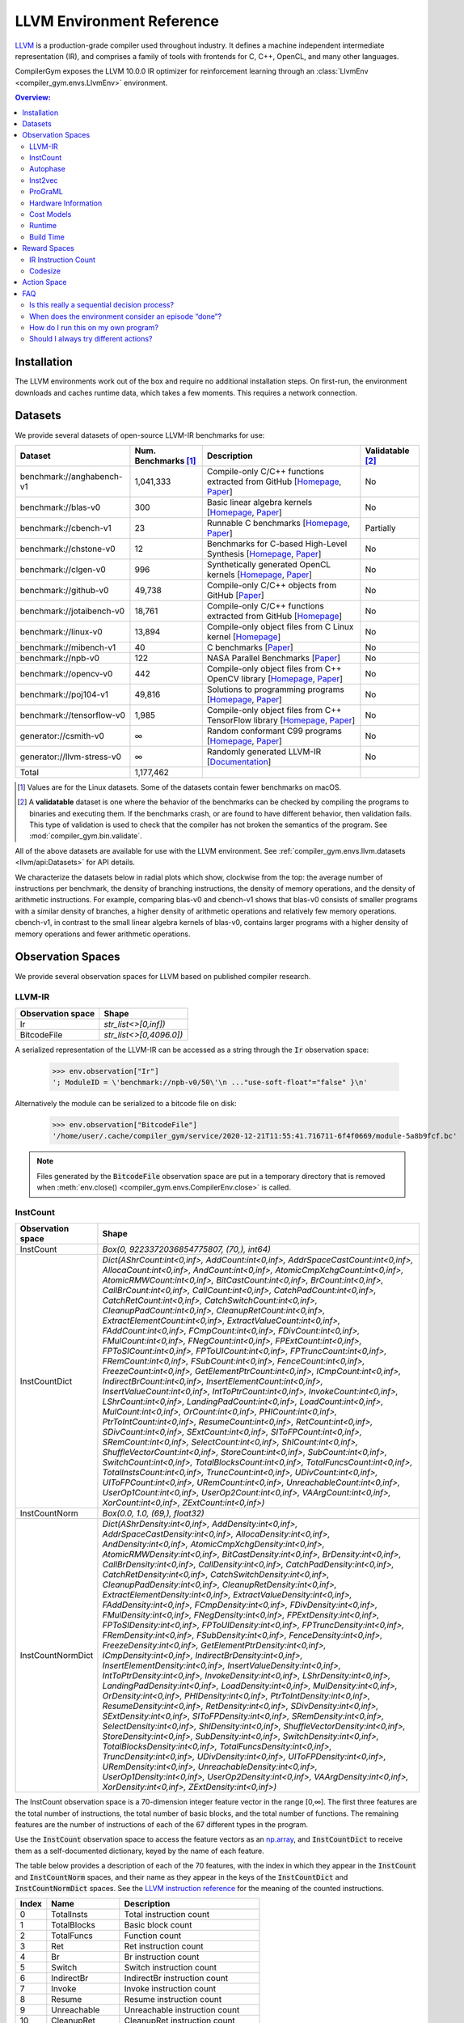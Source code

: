 LLVM Environment Reference
==========================

`LLVM <https://llvm.org/>`_ is a production-grade compiler used throughout
industry. It defines a machine independent intermediate representation (IR), and
comprises a family of tools with frontends for C, C++, OpenCL, and many other
languages.

CompilerGym exposes the LLVM 10.0.0 IR optimizer for reinforcement learning
through an :class:`LlvmEnv <compiler_gym.envs.LlvmEnv>` environment.

.. contents:: Overview:
    :local:


Installation
------------

The LLVM environments work out of the box and require no additional installation
steps. On first-run, the environment downloads and caches runtime data, which
takes a few moments. This requires a network connection.


Datasets
--------

We provide several datasets of open-source LLVM-IR benchmarks for use:

+----------------------------+--------------------------+--------------------------------------------------------------------------------------------------------------------------------------------------------------------------------------------------------------------+----------------------+
| Dataset                    | Num. Benchmarks [#f1]_   | Description                                                                                                                                                                                                        | Validatable [#f2]_   |
+============================+==========================+====================================================================================================================================================================================================================+======================+
| benchmark://anghabench-v1  | 1,041,333                | Compile-only C/C++ functions extracted from GitHub [`Homepage <http://cuda.dcc.ufmg.br/angha/>`__, `Paper <https://homepages.dcc.ufmg.br/~fernando/publications/papers/FaustinoCGO21.pdf>`__]                      | No                   |
+----------------------------+--------------------------+--------------------------------------------------------------------------------------------------------------------------------------------------------------------------------------------------------------------+----------------------+
| benchmark://blas-v0        | 300                      | Basic linear algebra kernels [`Homepage <http://www.netlib.org/blas/>`__, `Paper <https://strum355.netsoc.co/books/PDF/Basic%20Linear%20Algebra%20Subprograms%20for%20Fortran%20Usage%20-%20BLAS%20(1979).pdf>`__] | No                   |
+----------------------------+--------------------------+--------------------------------------------------------------------------------------------------------------------------------------------------------------------------------------------------------------------+----------------------+
| benchmark://cbench-v1      | 23                       | Runnable C benchmarks [`Homepage <https://ctuning.org/wiki/index.php/CTools:CBench>`__, `Paper <https://arxiv.org/pdf/1407.3487.pdf>`__]                                                                           | Partially            |
+----------------------------+--------------------------+--------------------------------------------------------------------------------------------------------------------------------------------------------------------------------------------------------------------+----------------------+
| benchmark://chstone-v0     | 12                       | Benchmarks for C-based High-Level Synthesis [`Homepage <http://www.ertl.jp/chstone/>`__, `Paper <http://www.yxi.com/applications/iscas2008-300_1027.pdf>`__]                                                       | No                   |
+----------------------------+--------------------------+--------------------------------------------------------------------------------------------------------------------------------------------------------------------------------------------------------------------+----------------------+
| benchmark://clgen-v0       | 996                      | Synthetically generated OpenCL kernels [`Homepage <https://github.com/ChrisCummins/clgen>`__, `Paper <https://chriscummins.cc/pub/2017-cgo.pdf>`__]                                                                | No                   |
+----------------------------+--------------------------+--------------------------------------------------------------------------------------------------------------------------------------------------------------------------------------------------------------------+----------------------+
| benchmark://github-v0      | 49,738                   | Compile-only C/C++ objects from GitHub [`Paper <https://arxiv.org/pdf/2012.01470.pdf>`__]                                                                                                                          | No                   |
+----------------------------+--------------------------+--------------------------------------------------------------------------------------------------------------------------------------------------------------------------------------------------------------------+----------------------+
| benchmark://jotaibench-v0  | 18,761                   | Compile-only C/C++ functions extracted from GitHub [`Homepage <https://github.com/lac-dcc/jotai-benchmarks>`__]                                                                                                    | No                   |
+----------------------------+--------------------------+--------------------------------------------------------------------------------------------------------------------------------------------------------------------------------------------------------------------+----------------------+
| benchmark://linux-v0       | 13,894                   | Compile-only object files from C Linux kernel [`Homepage <https://www.linux.org/>`__]                                                                                                                              | No                   |
+----------------------------+--------------------------+--------------------------------------------------------------------------------------------------------------------------------------------------------------------------------------------------------------------+----------------------+
| benchmark://mibench-v1     | 40                       | C benchmarks [`Paper <http://vhosts.eecs.umich.edu/mibench/Publications/MiBench.pdf>`__]                                                                                                                           | No                   |
+----------------------------+--------------------------+--------------------------------------------------------------------------------------------------------------------------------------------------------------------------------------------------------------------+----------------------+
| benchmark://npb-v0         | 122                      | NASA Parallel Benchmarks [`Paper <http://optout.csc.ncsu.edu/~mueller/codeopt/codeopt05/projects/www4.ncsu.edu/~pgauria/csc791a/papers/NAS-95-020.pdf>`__]                                                         | No                   |
+----------------------------+--------------------------+--------------------------------------------------------------------------------------------------------------------------------------------------------------------------------------------------------------------+----------------------+
| benchmark://opencv-v0      | 442                      | Compile-only object files from C++ OpenCV library [`Homepage <https://opencv.org/>`__, `Paper <https://mipro-proceedings.com/sites/mipro-proceedings.com/files/upload/sp/sp_008.pdf>`__]                           | No                   |
+----------------------------+--------------------------+--------------------------------------------------------------------------------------------------------------------------------------------------------------------------------------------------------------------+----------------------+
| benchmark://poj104-v1      | 49,816                   | Solutions to programming programs [`Homepage <https://sites.google.com/site/treebasedcnn/>`__, `Paper <https://ojs.aaai.org/index.php/AAAI/article/download/10139/9998>`__]                                        | No                   |
+----------------------------+--------------------------+--------------------------------------------------------------------------------------------------------------------------------------------------------------------------------------------------------------------+----------------------+
| benchmark://tensorflow-v0  | 1,985                    | Compile-only object files from C++ TensorFlow library [`Homepage <https://www.tensorflow.org/>`__, `Paper <https://www.usenix.org/system/files/conference/osdi16/osdi16-abadi.pdf>`__]                             | No                   |
+----------------------------+--------------------------+--------------------------------------------------------------------------------------------------------------------------------------------------------------------------------------------------------------------+----------------------+
| generator://csmith-v0      | ∞                        | Random conformant C99 programs [`Homepage <https://embed.cs.utah.edu/csmith/>`__, `Paper <http://web.cse.ohio-state.edu/~rountev.1/5343/pdf/pldi11.pdf>`__]                                                        | No                   |
+----------------------------+--------------------------+--------------------------------------------------------------------------------------------------------------------------------------------------------------------------------------------------------------------+----------------------+
| generator://llvm-stress-v0 | ∞                        | Randomly generated LLVM-IR [`Documentation <https://llvm.org/docs/CommandGuide/llvm-stress.html>`__]                                                                                                               | No                   |
+----------------------------+--------------------------+--------------------------------------------------------------------------------------------------------------------------------------------------------------------------------------------------------------------+----------------------+
| Total                      | 1,177,462                |                                                                                                                                                                                                                    |                      |
+----------------------------+--------------------------+--------------------------------------------------------------------------------------------------------------------------------------------------------------------------------------------------------------------+----------------------+

.. [#f1] Values are for the Linux datasets. Some of the datasets contain fewer
         benchmarks on macOS.
.. [#f2] A **validatable** dataset is one where the behavior of the benchmarks
         can be checked by compiling the programs to binaries and executing
         them. If the benchmarks crash, or are found to have different behavior,
         then validation fails. This type of validation is used to check that
         the compiler has not broken the semantics of the program.
         See :mod:`compiler_gym.bin.validate`.

All of the above datasets are available for use with the LLVM environment. See
:ref:`compiler_gym.envs.llvm.datasets <llvm/api:Datasets>` for API details.

We characterize the datasets below in radial plots which show, clockwise from
the top: the average number of instructions per benchmark, the density of
branching instructions, the density of memory operations, and the density of
arithmetic instructions. For example, comparing blas-v0 and cbench-v1 shows that
blas-v0 consists of smaller programs with a similar density of branches, a
higher density of arithmetic operations and relatively few memory operations.
cbench-v1, in contrast to the small linear algebra kernels of blas-v0, contains
larger programs with a higher density of memory operations and fewer arithmetic
operations.

.. image:: /_static/img/datasets.png


Observation Spaces
------------------

We provide several observation spaces for LLVM based on published compiler
research.


LLVM-IR
~~~~~~~

+--------------------------+-------------------------+
| Observation space        | Shape                   |
+==========================+=========================+
| Ir                       | `str_list<>[0,inf])`    |
+--------------------------+-------------------------+
| BitcodeFile              | `str_list<>[0,4096.0])` |
+--------------------------+-------------------------+

A serialized representation of the LLVM-IR can be accessed as a string through
the :code:`Ir` observation space:

    >>> env.observation["Ir"]
    '; ModuleID = \'benchmark://npb-v0/50\'\n ..."use-soft-float"="false" }\n'

Alternatively the module can be serialized to a bitcode file on disk:

    >>> env.observation["BitcodeFile"]
    '/home/user/.cache/compiler_gym/service/2020-12-21T11:55:41.716711-6f4f0669/module-5a8b9fcf.bc'

.. note::
    Files generated by the :code:`BitcodeFile` observation space are put in a
    temporary directory that is removed when :meth:`env.close()
    <compiler_gym.envs.CompilerEnv.close>` is called.


InstCount
~~~~~~~~~

+--------------------------+---------------------------------------------------------------------------------------------------------------------------------------------------------------------------------------------------------------------------------------------------------------------------------------------------------------------------------------------------------------------------------------------------------------------------------------------------------------------------------------------------------------------------------------------------------------------------------------------------------------------------------------------------------------------------------------------------------------------------------------------------------------------------------------------------------------------------------------------------------------------------------------------------------------------------------------------------------------------------------------------------------------------------------------------------------------------------------------------------------------------------------------------------------------------------------------------------------------------------------------------------------------------------------------------------------------------------------------------------------------------------------------------------------------------------------------------------------------------------------------------------------------------------------------------------------------------------------------------------------------------------------------------------------------------------------------------------------------------------------------------------------------------------------------------------------------------------------------------------------------------------------------------------------+
| Observation space        | Shape                                                                                                                                                                                                                                                                                                                                                                                                                                                                                                                                                                                                                                                                                                                                                                                                                                                                                                                                                                                                                                                                                                                                                                                                                                                                                                                                                                                                                                                                                                                                                                                                                                                                                                                                                                                                                                                                                                   |
+==========================+=========================================================================================================================================================================================================================================================================================================================================================================================================================================================================================================================================================================================================================================================================================================================================================================================================================================================================================================================================================================================================================================================================================================================================================================================================================================================================================================================================================================================================================================================================================================================================================================================================================================================================================================================================================================================================================================================================================================+
| InstCount                | `Box(0, 9223372036854775807, (70,), int64)`                                                                                                                                                                                                                                                                                                                                                                                                                                                                                                                                                                                                                                                                                                                                                                                                                                                                                                                                                                                                                                                                                                                                                                                                                                                                                                                                                                                                                                                                                                                                                                                                                                                                                                                                                                                                                                                             |
+--------------------------+---------------------------------------------------------------------------------------------------------------------------------------------------------------------------------------------------------------------------------------------------------------------------------------------------------------------------------------------------------------------------------------------------------------------------------------------------------------------------------------------------------------------------------------------------------------------------------------------------------------------------------------------------------------------------------------------------------------------------------------------------------------------------------------------------------------------------------------------------------------------------------------------------------------------------------------------------------------------------------------------------------------------------------------------------------------------------------------------------------------------------------------------------------------------------------------------------------------------------------------------------------------------------------------------------------------------------------------------------------------------------------------------------------------------------------------------------------------------------------------------------------------------------------------------------------------------------------------------------------------------------------------------------------------------------------------------------------------------------------------------------------------------------------------------------------------------------------------------------------------------------------------------------------+
| InstCountDict            | `Dict(AShrCount:int<0,inf>, AddCount:int<0,inf>, AddrSpaceCastCount:int<0,inf>, AllocaCount:int<0,inf>, AndCount:int<0,inf>, AtomicCmpXchgCount:int<0,inf>, AtomicRMWCount:int<0,inf>, BitCastCount:int<0,inf>, BrCount:int<0,inf>, CallBrCount:int<0,inf>, CallCount:int<0,inf>, CatchPadCount:int<0,inf>, CatchRetCount:int<0,inf>, CatchSwitchCount:int<0,inf>, CleanupPadCount:int<0,inf>, CleanupRetCount:int<0,inf>, ExtractElementCount:int<0,inf>, ExtractValueCount:int<0,inf>, FAddCount:int<0,inf>, FCmpCount:int<0,inf>, FDivCount:int<0,inf>, FMulCount:int<0,inf>, FNegCount:int<0,inf>, FPExtCount:int<0,inf>, FPToSICount:int<0,inf>, FPToUICount:int<0,inf>, FPTruncCount:int<0,inf>, FRemCount:int<0,inf>, FSubCount:int<0,inf>, FenceCount:int<0,inf>, FreezeCount:int<0,inf>, GetElementPtrCount:int<0,inf>, ICmpCount:int<0,inf>, IndirectBrCount:int<0,inf>, InsertElementCount:int<0,inf>, InsertValueCount:int<0,inf>, IntToPtrCount:int<0,inf>, InvokeCount:int<0,inf>, LShrCount:int<0,inf>, LandingPadCount:int<0,inf>, LoadCount:int<0,inf>, MulCount:int<0,inf>, OrCount:int<0,inf>, PHICount:int<0,inf>, PtrToIntCount:int<0,inf>, ResumeCount:int<0,inf>, RetCount:int<0,inf>, SDivCount:int<0,inf>, SExtCount:int<0,inf>, SIToFPCount:int<0,inf>, SRemCount:int<0,inf>, SelectCount:int<0,inf>, ShlCount:int<0,inf>, ShuffleVectorCount:int<0,inf>, StoreCount:int<0,inf>, SubCount:int<0,inf>, SwitchCount:int<0,inf>, TotalBlocksCount:int<0,inf>, TotalFuncsCount:int<0,inf>, TotalInstsCount:int<0,inf>, TruncCount:int<0,inf>, UDivCount:int<0,inf>, UIToFPCount:int<0,inf>, URemCount:int<0,inf>, UnreachableCount:int<0,inf>, UserOp1Count:int<0,inf>, UserOp2Count:int<0,inf>, VAArgCount:int<0,inf>, XorCount:int<0,inf>, ZExtCount:int<0,inf>)`                                                                                                               |
+--------------------------+---------------------------------------------------------------------------------------------------------------------------------------------------------------------------------------------------------------------------------------------------------------------------------------------------------------------------------------------------------------------------------------------------------------------------------------------------------------------------------------------------------------------------------------------------------------------------------------------------------------------------------------------------------------------------------------------------------------------------------------------------------------------------------------------------------------------------------------------------------------------------------------------------------------------------------------------------------------------------------------------------------------------------------------------------------------------------------------------------------------------------------------------------------------------------------------------------------------------------------------------------------------------------------------------------------------------------------------------------------------------------------------------------------------------------------------------------------------------------------------------------------------------------------------------------------------------------------------------------------------------------------------------------------------------------------------------------------------------------------------------------------------------------------------------------------------------------------------------------------------------------------------------------------+
| InstCountNorm            | `Box(0.0, 1.0, (69,), float32)`                                                                                                                                                                                                                                                                                                                                                                                                                                                                                                                                                                                                                                                                                                                                                                                                                                                                                                                                                                                                                                                                                                                                                                                                                                                                                                                                                                                                                                                                                                                                                                                                                                                                                                                                                                                                                                                                         |
+--------------------------+---------------------------------------------------------------------------------------------------------------------------------------------------------------------------------------------------------------------------------------------------------------------------------------------------------------------------------------------------------------------------------------------------------------------------------------------------------------------------------------------------------------------------------------------------------------------------------------------------------------------------------------------------------------------------------------------------------------------------------------------------------------------------------------------------------------------------------------------------------------------------------------------------------------------------------------------------------------------------------------------------------------------------------------------------------------------------------------------------------------------------------------------------------------------------------------------------------------------------------------------------------------------------------------------------------------------------------------------------------------------------------------------------------------------------------------------------------------------------------------------------------------------------------------------------------------------------------------------------------------------------------------------------------------------------------------------------------------------------------------------------------------------------------------------------------------------------------------------------------------------------------------------------------+
| InstCountNormDict        | `Dict(AShrDensity:int<0,inf>, AddDensity:int<0,inf>, AddrSpaceCastDensity:int<0,inf>, AllocaDensity:int<0,inf>, AndDensity:int<0,inf>, AtomicCmpXchgDensity:int<0,inf>, AtomicRMWDensity:int<0,inf>, BitCastDensity:int<0,inf>, BrDensity:int<0,inf>, CallBrDensity:int<0,inf>, CallDensity:int<0,inf>, CatchPadDensity:int<0,inf>, CatchRetDensity:int<0,inf>, CatchSwitchDensity:int<0,inf>, CleanupPadDensity:int<0,inf>, CleanupRetDensity:int<0,inf>, ExtractElementDensity:int<0,inf>, ExtractValueDensity:int<0,inf>, FAddDensity:int<0,inf>, FCmpDensity:int<0,inf>, FDivDensity:int<0,inf>, FMulDensity:int<0,inf>, FNegDensity:int<0,inf>, FPExtDensity:int<0,inf>, FPToSIDensity:int<0,inf>, FPToUIDensity:int<0,inf>, FPTruncDensity:int<0,inf>, FRemDensity:int<0,inf>, FSubDensity:int<0,inf>, FenceDensity:int<0,inf>, FreezeDensity:int<0,inf>, GetElementPtrDensity:int<0,inf>, ICmpDensity:int<0,inf>, IndirectBrDensity:int<0,inf>, InsertElementDensity:int<0,inf>, InsertValueDensity:int<0,inf>, IntToPtrDensity:int<0,inf>, InvokeDensity:int<0,inf>, LShrDensity:int<0,inf>, LandingPadDensity:int<0,inf>, LoadDensity:int<0,inf>, MulDensity:int<0,inf>, OrDensity:int<0,inf>, PHIDensity:int<0,inf>, PtrToIntDensity:int<0,inf>, ResumeDensity:int<0,inf>, RetDensity:int<0,inf>, SDivDensity:int<0,inf>, SExtDensity:int<0,inf>, SIToFPDensity:int<0,inf>, SRemDensity:int<0,inf>, SelectDensity:int<0,inf>, ShlDensity:int<0,inf>, ShuffleVectorDensity:int<0,inf>, StoreDensity:int<0,inf>, SubDensity:int<0,inf>, SwitchDensity:int<0,inf>, TotalBlocksDensity:int<0,inf>, TotalFuncsDensity:int<0,inf>, TruncDensity:int<0,inf>, UDivDensity:int<0,inf>, UIToFPDensity:int<0,inf>, URemDensity:int<0,inf>, UnreachableDensity:int<0,inf>, UserOp1Density:int<0,inf>, UserOp2Density:int<0,inf>, VAArgDensity:int<0,inf>, XorDensity:int<0,inf>, ZExtDensity:int<0,inf>)` |
+--------------------------+---------------------------------------------------------------------------------------------------------------------------------------------------------------------------------------------------------------------------------------------------------------------------------------------------------------------------------------------------------------------------------------------------------------------------------------------------------------------------------------------------------------------------------------------------------------------------------------------------------------------------------------------------------------------------------------------------------------------------------------------------------------------------------------------------------------------------------------------------------------------------------------------------------------------------------------------------------------------------------------------------------------------------------------------------------------------------------------------------------------------------------------------------------------------------------------------------------------------------------------------------------------------------------------------------------------------------------------------------------------------------------------------------------------------------------------------------------------------------------------------------------------------------------------------------------------------------------------------------------------------------------------------------------------------------------------------------------------------------------------------------------------------------------------------------------------------------------------------------------------------------------------------------------+

The InstCount observation space is a 70-dimension integer feature vector in the
range [0,∞]. The first three features are the total number of instructions, the
total number of basic blocks, and the total number of functions. The remaining
features are the number of instructions of each of the 67 different types in the
program.

Use the :code:`InstCount` observation space to access the feature vectors as an
`np.array <https://numpy.org/doc/stable/reference/generated/numpy.array.html>`_,
and :code:`InstCountDict` to receive them as a self-documented dictionary, keyed
by the name of each feature.

The table below provides a description of each of the 70 features, with the
index in which they appear in the :code:`InstCount` and :code:`InstCountNorm`
spaces, and their name as they appear in the keys of the :code:`InstCountDict`
and :code:`InstCountNormDict` spaces. See the `LLVM instruction reference
<https://llvm.org/docs/LangRef.html#instruction-reference>`_ for the meaning of
the counted instructions.

+-------+---------------------+---------------------------------+
| Index | Name                | Description                     |
+=======+=====================+=================================+
| 0     | TotalInsts          | Total instruction count         |
+-------+---------------------+---------------------------------+
| 1     | TotalBlocks         | Basic block count               |
+-------+---------------------+---------------------------------+
| 2     | TotalFuncs          | Function count                  |
+-------+---------------------+---------------------------------+
| 3     | Ret                 | Ret instruction count           |
+-------+---------------------+---------------------------------+
| 4     | Br                  | Br instruction count            |
+-------+---------------------+---------------------------------+
| 5     | Switch              | Switch instruction count        |
+-------+---------------------+---------------------------------+
| 6     | IndirectBr          | IndirectBr instruction count    |
+-------+---------------------+---------------------------------+
| 7     | Invoke              | Invoke instruction count        |
+-------+---------------------+---------------------------------+
| 8     | Resume              | Resume instruction count        |
+-------+---------------------+---------------------------------+
| 9     | Unreachable         | Unreachable instruction count   |
+-------+---------------------+---------------------------------+
| 10    | CleanupRet          | CleanupRet instruction count    |
+-------+---------------------+---------------------------------+
| 11    | CatchRet            | CatchRet instruction count      |
+-------+---------------------+---------------------------------+
| 12    | CatchSwitch         | CatchSwitch instruction count   |
+-------+---------------------+---------------------------------+
| 13    | CallBr              | CallBr instruction count        |
+-------+---------------------+---------------------------------+
| 14    | FNeg                | FNeg instruction count          |
+-------+---------------------+---------------------------------+
| 15    | Add                 | Add instruction count           |
+-------+---------------------+---------------------------------+
| 16    | FAdd                | FAdd instruction count          |
+-------+---------------------+---------------------------------+
| 17    | Sub                 | Sub instruction count           |
+-------+---------------------+---------------------------------+
| 18    | FSub                | FSub instruction count          |
+-------+---------------------+---------------------------------+
| 19    | Mul                 | Mul instruction count           |
+-------+---------------------+---------------------------------+
| 20    | FMul                | FMul instruction count          |
+-------+---------------------+---------------------------------+
| 21    | UDiv                | UDiv instruction count          |
+-------+---------------------+---------------------------------+
| 22    | SDiv                | SDiv instruction count          |
+-------+---------------------+---------------------------------+
| 23    | FDiv                | FDiv instruction count          |
+-------+---------------------+---------------------------------+
| 24    | URem                | URem instruction count          |
+-------+---------------------+---------------------------------+
| 25    | SRem                | SRem instruction count          |
+-------+---------------------+---------------------------------+
| 26    | FRem                | FRem instruction count          |
+-------+---------------------+---------------------------------+
| 27    | Shl                 | Shl instruction count           |
+-------+---------------------+---------------------------------+
| 28    | LShr                | LShr instruction count          |
+-------+---------------------+---------------------------------+
| 29    | AShr                | AShr instruction count          |
+-------+---------------------+---------------------------------+
| 30    | And                 | And instruction count           |
+-------+---------------------+---------------------------------+
| 31    | Or                  | Or instruction count            |
+-------+---------------------+---------------------------------+
| 32    | Xor                 | Xor instruction count           |
+-------+---------------------+---------------------------------+
| 33    | Alloca              | Alloca instruction count        |
+-------+---------------------+---------------------------------+
| 34    | Load                | Load instruction count          |
+-------+---------------------+---------------------------------+
| 35    | Store               | Store instruction count         |
+-------+---------------------+---------------------------------+
| 36    | GetElementPtr       | GetElementPtr instruction count |
+-------+---------------------+---------------------------------+
| 37    | Fence               | Fence instruction count         |
+-------+---------------------+---------------------------------+
| 38    | AtomicCmpXchg       | AtomicCmpXchg instruction count |
+-------+---------------------+---------------------------------+
| 39    | AtomicRMW           | AtomicRMW instruction count     |
+-------+---------------------+---------------------------------+
| 40    | Trunc               | Trunc instruction count         |
+-------+---------------------+---------------------------------+
| 41    | ZExt                | ZExt instruction count          |
+-------+---------------------+---------------------------------+
| 42    | SExt                | SExt instruction count          |
+-------+---------------------+---------------------------------+
| 43    | FPToUI              | FPToUI instruction count        |
+-------+---------------------+---------------------------------+
| 44    | FPToSI              | FPToSI instruction count        |
+-------+---------------------+---------------------------------+
| 45    | UIToFP              | UIToFP instruction count        |
+-------+---------------------+---------------------------------+
| 46    | SIToFP              | SIToFP instruction count        |
+-------+---------------------+---------------------------------+
| 47    | FPTrunc             | FPTrunc instruction count       |
+-------+---------------------+---------------------------------+
| 48    | FPExt               | FPExt instruction count         |
+-------+---------------------+---------------------------------+
| 49    | PtrToInt            | PtrToInt instruction count      |
+-------+---------------------+---------------------------------+
| 50    | IntToPtr            | IntToPtr instruction count      |
+-------+---------------------+---------------------------------+
| 51    | BitCast             | BitCast instruction count       |
+-------+---------------------+---------------------------------+
| 52    | AddrSpaceCast       | AddrSpaceCast instruction count |
+-------+---------------------+---------------------------------+
| 53    | CleanupPad          | CleanupPad instruction count    |
+-------+---------------------+---------------------------------+
| 54    | CatchPad            | CatchPad instruction count      |
+-------+---------------------+---------------------------------+
| 55    | ICmp                | ICmp instruction count          |
+-------+---------------------+---------------------------------+
| 56    | FCmp                | FCmp instruction count          |
+-------+---------------------+---------------------------------+
| 57    | PHI                 | PHI instruction count           |
+-------+---------------------+---------------------------------+
| 58    | Call                | Call instruction count          |
+-------+---------------------+---------------------------------+
| 59    | Select              | Select instruction count        |
+-------+---------------------+---------------------------------+
| 60    | UserOp1             | UserOp1 instruction count       |
+-------+---------------------+---------------------------------+
| 61    | UserOp2             | UserOp2 instruction count       |
+-------+---------------------+---------------------------------+
| 62    | VAArg               | VAArg instruction count         |
+-------+---------------------+---------------------------------+
| 63    | ExtractElement      | ExtractElement instruction count|
+-------+---------------------+---------------------------------+
| 64    | InsertElement       | InsertElement instruction count |
+-------+---------------------+---------------------------------+
| 65    | ShuffleVector       | ShuffleVector instruction count |
+-------+---------------------+---------------------------------+
| 66    | ExtractValue        | ExtractValue instruction count  |
+-------+---------------------+---------------------------------+
| 67    | InsertValue         | InsertValue instruction count   |
+-------+---------------------+---------------------------------+
| 68    | LandingPad          | LandingPad instruction count    |
+-------+---------------------+---------------------------------+
| 69    | Freeze              | Freeze instruction count        |
+-------+---------------------+---------------------------------+

Example values:

    >>> env.observation["InstCount"]
    array([406198,  46981,   3795,   3712,  41629,   1489,      0,      0,
                0,    151,      0,      0,      0,      0,     49,   5393,
              301,   3548,    157,   1132,    748,    152,    296,    270,
               42,     72,      0,   1228,    408,   1251,   2433,    878,
             1022,  22963, 107948,  53284,  59136,      0,      0,      0,
             2815,   7711,   3082,     14,    327,     16,    566,    328,
              888,    844,      0,  32345,      0,      0,      0,  14341,
              682,   1622,  30668,    257,      0,      0,      0,      0,
                0,      0,      0,      0,      0,      0])
    >>> env.observation["InstCountDict"]
    {'TotalInstsCount': 406198, 'TotalBlocksCount': 46981, 'TotalFuncsCount':
    3795, 'RetCount': 3712, 'BrCount': 41629, 'SwitchCount': 1489,
    'IndirectBrCount': 0, 'InvokeCount': 0, 'ResumeCount': 0,
    'UnreachableCount': 151, 'CleanupRetCount': 0, 'CatchRetCount': 0,
    'CatchSwitchCount': 0, 'CallBrCount': 0, 'FNegCount': 49, 'AddCount': 5393,
    'FAddCount': 301, 'SubCount': 3548, 'FSubCount': 157, 'MulCount': 1132,
    'FMulCount': 748, 'UDivCount': 152, 'SDivCount': 296, 'FDivCount': 270,
    'URemCount': 42, 'SRemCount': 72, 'FRemCount': 0, 'ShlCount': 1228,
    'LShrCount': 408, 'AShrCount': 1251, 'AndCount': 2433, 'OrCount': 878,
    'XorCount': 1022, 'AllocaCount': 22963, 'LoadCount': 107948, 'StoreCount':
    53284, 'GetElementPtrCount': 59136, 'FenceCount': 0, 'AtomicCmpXchgCount':
    0, 'AtomicRMWCount': 0, 'TruncCount': 2815, 'ZExtCount': 7711, 'SExtCount':
    3082, 'FPToUICount': 14, 'FPToSICount': 327, 'UIToFPCount': 16,
    'SIToFPCount': 566, 'FPTruncCount': 328, 'FPExtCount': 888, 'PtrToIntCount':
    844, 'IntToPtrCount': 0, 'BitCastCount': 32345, 'AddrSpaceCastCount': 0,
    'CleanupPadCount': 0, 'CatchPadCount': 0, 'ICmpCount': 14341, 'FCmpCount':
    682, 'PHICount': 1622, 'CallCount': 30668, 'SelectCount': 257,
    'UserOp1Count': 0, 'UserOp2Count': 0, 'VAArgCount': 0,
    'ExtractElementCount': 0, 'InsertElementCount': 0, 'ShuffleVectorCount': 0,
    'ExtractValueCount': 0, 'InsertValueCount': 0, 'LandingPadCount': 0,
    'FreezeCount': 0}

The derived spaces :code:`InstCountNorm` and :code:`InstCountNormDict` return
the instruction counts normalized to the total number of instructions (index 0
in the table above). The first feature is omitted, yield a 69-dimensionality
feature vector:

    >>> env.observation["InstCountNorm"]
    array([1.1566034e-01, 9.3427347e-03, 9.1384007e-03, 1.0248450e-01,
        3.6657001e-03, 0.0000000e+00, 0.0000000e+00, 0.0000000e+00,
        3.7173988e-04, 0.0000000e+00, 0.0000000e+00, 0.0000000e+00,
        0.0000000e+00, 1.2063082e-04, 1.3276776e-02, 7.4101792e-04,
        8.7346565e-03, 3.8651100e-04, 2.7868182e-03, 1.8414665e-03,
        3.7420174e-04, 7.2870863e-04, 6.6470046e-04, 1.0339785e-04,
        1.7725346e-04, 0.0000000e+00, 3.0231562e-03, 1.0044363e-03,
        3.0797787e-03, 5.9896898e-03, 2.1615075e-03, 2.5160143e-03,
        5.6531545e-02, 2.6575217e-01, 1.3117741e-01, 1.4558417e-01,
        0.0000000e+00, 0.0000000e+00, 0.0000000e+00, 6.9301180e-03,
        1.8983353e-02, 7.5874329e-03, 3.4465949e-05, 8.0502609e-04,
        3.9389659e-05, 1.3934091e-03, 8.0748799e-04, 2.1861261e-03,
        2.0778044e-03, 0.0000000e+00, 7.9628654e-02, 0.0000000e+00,
        0.0000000e+00, 0.0000000e+00, 3.5305440e-02, 1.6789841e-03,
        3.9931266e-03, 7.5500123e-02, 6.3269638e-04, 0.0000000e+00,
        0.0000000e+00, 0.0000000e+00, 0.0000000e+00, 0.0000000e+00,
        0.0000000e+00, 0.0000000e+00, 0.0000000e+00, 0.0000000e+00,
        0.0000000e+00], dtype=float32)
    >>> math.isclose(env.observation["InstCountNorm"][2:].sum(), 1)
    True

The InstCount observation space and its derivatives are cheap to compute,
deterministic, and platform independent.


Autophase
~~~~~~~~~

+--------------------------+---------------------------------------------------------------------------------------------------------------------------------------------------------------------------------------------------------------------------------------------------------------------------------------------------------------------------------------------------------------------------------------------------------------------------------------------------------------------------------------------------------------------------------------------------------------------------------------------------------------------------------------------------------------------------------------------------------------------------------------------------------------------------------------------------------------------------------------------------------------------------------------------------------------------------------------------------------------------------------------------------------------------------------------------------------------------------------------------------------------------------------------------------------------------------------------------------------------------------------------------------------------------------------------------------------------------------------------------------------------------------------+
| Observation space        | Shape                                                                                                                                                                                                                                                                                                                                                                                                                                                                                                                                                                                                                                                                                                                                                                                                                                                                                                                                                                                                                                                                                                                                                                                                                                                                                                                                                                           |
+==========================+=================================================================================================================================================================================================================================================================================================================================================================================================================================================================================================================================================================================================================================================================================================================================================================================================================================================================================================================================================================================================================================================================================================================================================================================================================================================================================================================================================================================+
| Autophase                | `Box(0, 9223372036854775807, (56,), int64)`                                                                                                                                                                                                                                                                                                                                                                                                                                                                                                                                                                                                                                                                                                                                                                                                                                                                                                                                                                                                                                                                                                                                                                                                                                                                                                                                     |
+--------------------------+---------------------------------------------------------------------------------------------------------------------------------------------------------------------------------------------------------------------------------------------------------------------------------------------------------------------------------------------------------------------------------------------------------------------------------------------------------------------------------------------------------------------------------------------------------------------------------------------------------------------------------------------------------------------------------------------------------------------------------------------------------------------------------------------------------------------------------------------------------------------------------------------------------------------------------------------------------------------------------------------------------------------------------------------------------------------------------------------------------------------------------------------------------------------------------------------------------------------------------------------------------------------------------------------------------------------------------------------------------------------------------+
| AutophaseDict            | `Dict(ArgsPhi:int<0,inf>, BB03Phi:int<0,inf>, BBHiPhi:int<0,inf>, BBNoPhi:int<0,inf>, BBNumArgsHi:int<0,inf>, BBNumArgsLo:int<0,inf>, BeginPhi:int<0,inf>, BlockLow:int<0,inf>, BlockMid:int<0,inf>, BranchCount:int<0,inf>, CriticalCount:int<0,inf>, NumAShrInst:int<0,inf>, NumAddInst:int<0,inf>, NumAllocaInst:int<0,inf>, NumAndInst:int<0,inf>, NumBitCastInst:int<0,inf>, NumBrInst:int<0,inf>, NumCallInst:int<0,inf>, NumEdges:int<0,inf>, NumGetElementPtrInst:int<0,inf>, NumICmpInst:int<0,inf>, NumLShrInst:int<0,inf>, NumLoadInst:int<0,inf>, NumMulInst:int<0,inf>, NumOrInst:int<0,inf>, NumPHIInst:int<0,inf>, NumRetInst:int<0,inf>, NumSExtInst:int<0,inf>, NumSelectInst:int<0,inf>, NumShlInst:int<0,inf>, NumStoreInst:int<0,inf>, NumSubInst:int<0,inf>, NumTruncInst:int<0,inf>, NumXorInst:int<0,inf>, NumZExtInst:int<0,inf>, TotalBlocks:int<0,inf>, TotalFuncs:int<0,inf>, TotalInsts:int<0,inf>, TotalMemInst:int<0,inf>, UncondBranches:int<0,inf>, binaryConstArg:int<0,inf>, const32Bit:int<0,inf>, const64Bit:int<0,inf>, morePreds:int<0,inf>, numConstOnes:int<0,inf>, numConstZeroes:int<0,inf>, onePred:int<0,inf>, onePredOneSuc:int<0,inf>, onePredTwoSuc:int<0,inf>, oneSuccessor:int<0,inf>, returnInt:int<0,inf>, testUnary:int<0,inf>, twoEach:int<0,inf>, twoPred:int<0,inf>, twoPredOneSuc:int<0,inf>, twoSuccessor:int<0,inf>)` |
+--------------------------+---------------------------------------------------------------------------------------------------------------------------------------------------------------------------------------------------------------------------------------------------------------------------------------------------------------------------------------------------------------------------------------------------------------------------------------------------------------------------------------------------------------------------------------------------------------------------------------------------------------------------------------------------------------------------------------------------------------------------------------------------------------------------------------------------------------------------------------------------------------------------------------------------------------------------------------------------------------------------------------------------------------------------------------------------------------------------------------------------------------------------------------------------------------------------------------------------------------------------------------------------------------------------------------------------------------------------------------------------------------------------------+

The Autophase observation space is a 56-dimension integer feature vector
summarizing the static LLVM-IR representation. It is described in:

    Haj-Ali, A., Huang, Q. J., Xiang, J., Moses, W., Asanovic, K., Wawrzynek,
    J., & Stoica, I. (2020).
    `AutoPhase: Juggling HLS phase orderings in random forests with deep reinforcement learning <https://proceedings.mlsys.org/paper/2020/file/4e732ced3463d06de0ca9a15b6153677-Paper.pdf>`_.
    Proceedings of Machine Learning and Systems, 2, 70-81.

Use the :code:`Autophase` observation space to access the feature vectors as an
`np.array <https://numpy.org/doc/stable/reference/generated/numpy.array.html>`_,
and :code:`AutophaseDict` to receive them as a self-documented dictionary, keyed
by the name of each feature.

The table below provides a description of each of the 56 features, with the
index in which they appear in the :code:`Autophase` vector, and their name as
they appear in the keys of the :code:`AutophaseDict` dictionary.

+-------+----------------------+------------------------------------------------------------+
| Index | Name                 | Description                                                |
+=======+======================+============================================================+
|     0 | BBNumArgsHi          | Number of BB where total args for phi nodes is gt 5        |
+-------+----------------------+------------------------------------------------------------+
|     1 | BBNumArgsLo          | Number of BB where total args for phi nodes is [1, 5]      |
+-------+----------------------+------------------------------------------------------------+
|     2 | onePred              | Number of basic blocks with 1 predecessor                  |
+-------+----------------------+------------------------------------------------------------+
|     3 | onePredOneSuc        | Number of basic blocks with 1 predecessor and 1 successor  |
+-------+----------------------+------------------------------------------------------------+
|     4 | onePredTwoSuc        | Number of basic blocks with 1 predecessor and 2 successors |
+-------+----------------------+------------------------------------------------------------+
|     5 | oneSuccessor         | Number of basic blocks with 1 successor                    |
+-------+----------------------+------------------------------------------------------------+
|     6 | twoPred              | Number of basic blocks with 2 predecessors                 |
+-------+----------------------+------------------------------------------------------------+
|     7 | twoPredOneSuc        | Number of basic blocks with 2 predecessors and 1 successor |
+-------+----------------------+------------------------------------------------------------+
|     8 | twoEach              | Number of basic blocks with 2 predecessors and successors  |
+-------+----------------------+------------------------------------------------------------+
|     9 | twoSuccessor         | Number of basic blocks with 2 successors                   |
+-------+----------------------+------------------------------------------------------------+
|    10 | morePreds            | Number of basic blocks with gt. 2 predecessors             |
+-------+----------------------+------------------------------------------------------------+
|    11 | BB03Phi              | Number of basic blocks with Phi node count in range (0, 3] |
+-------+----------------------+------------------------------------------------------------+
|    12 | BBHiPhi              | Number of basic blocks with more than 3 Phi nodes          |
+-------+----------------------+------------------------------------------------------------+
|    13 | BBNoPhi              | Number of basic blocks with no Phi nodes                   |
+-------+----------------------+------------------------------------------------------------+
|    14 | BeginPhi             | Number of Phi-nodes at beginning of BB                     |
+-------+----------------------+------------------------------------------------------------+
|    15 | BranchCount          | Number of branches                                         |
+-------+----------------------+------------------------------------------------------------+
|    16 | returnInt            | Number of calls that return an int                         |
+-------+----------------------+------------------------------------------------------------+
|    17 | CriticalCount        | Number of critical edges                                   |
+-------+----------------------+------------------------------------------------------------+
|    18 | NumEdges             | Number of edges                                            |
+-------+----------------------+------------------------------------------------------------+
|    19 | const32Bit           | Number of occurrences of 32-bit integer constants          |
+-------+----------------------+------------------------------------------------------------+
|    20 | const64Bit           | Number of occurrences of 64-bit integer constants          |
+-------+----------------------+------------------------------------------------------------+
|    21 | numConstZeroes       | Number of occurrences of constant 0                        |
+-------+----------------------+------------------------------------------------------------+
|    22 | numConstOnes         | Number of occurrences of constant 1                        |
+-------+----------------------+------------------------------------------------------------+
|    23 | UncondBranches       | Number of unconditional branches                           |
+-------+----------------------+------------------------------------------------------------+
|    24 | binaryConstArg       | Binary operations with a constant operand                  |
+-------+----------------------+------------------------------------------------------------+
|    25 | NumAShrInst          | Number of AShr instructions                                |
+-------+----------------------+------------------------------------------------------------+
|    26 | NumAddInst           | Number of Add instructions                                 |
+-------+----------------------+------------------------------------------------------------+
|    27 | NumAllocaInst        | Number of Alloca instructions                              |
+-------+----------------------+------------------------------------------------------------+
|    28 | NumAndInst           | Number of And instructions                                 |
+-------+----------------------+------------------------------------------------------------+
|    29 | BlockMid             | Number of basic blocks with instructions between [15, 500] |
+-------+----------------------+------------------------------------------------------------+
|    30 | BlockLow             | Number of basic blocks with less than 15 instructions      |
+-------+----------------------+------------------------------------------------------------+
|    31 | NumBitCastInst       | Number of BitCast instructions                             |
+-------+----------------------+------------------------------------------------------------+
|    32 | NumBrInst            | Number of Br instructions                                  |
+-------+----------------------+------------------------------------------------------------+
|    33 | NumCallInst          | Number of Call instructions                                |
+-------+----------------------+------------------------------------------------------------+
|    34 | NumGetElementPtrInst | Number of GetElementPtr instructions                       |
+-------+----------------------+------------------------------------------------------------+
|    35 | NumICmpInst          | Number of ICmp instructions                                |
+-------+----------------------+------------------------------------------------------------+
|    36 | NumLShrInst          | Number of LShr instructions                                |
+-------+----------------------+------------------------------------------------------------+
|    37 | NumLoadInst          | Number of Load instructions                                |
+-------+----------------------+------------------------------------------------------------+
|    38 | NumMulInst           | Number of Mul instructions                                 |
+-------+----------------------+------------------------------------------------------------+
|    39 | NumOrInst            | Number of Or instructions                                  |
+-------+----------------------+------------------------------------------------------------+
|    40 | NumPHIInst           | Number of PHI instructions                                 |
+-------+----------------------+------------------------------------------------------------+
|    41 | NumRetInst           | Number of Ret instructions                                 |
+-------+----------------------+------------------------------------------------------------+
|    42 | NumSExtInst          | Number of SExt instructions                                |
+-------+----------------------+------------------------------------------------------------+
|    43 | NumSelectInst        | Number of Select instructions                              |
+-------+----------------------+------------------------------------------------------------+
|    44 | NumShlInst           | Number of Shl instructions                                 |
+-------+----------------------+------------------------------------------------------------+
|    45 | NumStoreInst         | Number of Store instructions                               |
+-------+----------------------+------------------------------------------------------------+
|    46 | NumSubInst           | Number of Sub instructions                                 |
+-------+----------------------+------------------------------------------------------------+
|    47 | NumTruncInst         | Number of Trunc instructions                               |
+-------+----------------------+------------------------------------------------------------+
|    48 | NumXorInst           | Number of Xor instructions                                 |
+-------+----------------------+------------------------------------------------------------+
|    49 | NumZExtInst          | Number of ZExt instructions                                |
+-------+----------------------+------------------------------------------------------------+
|    50 | TotalBlocks          | Number of basic blocks                                     |
+-------+----------------------+------------------------------------------------------------+
|    51 | TotalInsts           | Number of instructions (of all types)                      |
+-------+----------------------+------------------------------------------------------------+
|    52 | TotalMemInst         | Number of memory instructions                              |
+-------+----------------------+------------------------------------------------------------+
|    53 | TotalFuncs           | Number of non-external functions                           |
+-------+----------------------+------------------------------------------------------------+
|    54 | ArgsPhi              | Total arguments to Phi nodes                               |
+-------+----------------------+------------------------------------------------------------+
|    55 | testUnary            | Number of Unary operations                                 |
+-------+----------------------+------------------------------------------------------------+

Example values:


    >>> env.observation["Autophase"]
    array([   0,    0,   26,   25,    1,   26,   10,    1,    8,   10,    0,
              0,    0,   37,    0,   36,    0,    2,   46,  175, 1664, 1212,
            263,   26,  193,    0,   59,    6,    0,    3,   32,    0,   36,
             10, 1058,   10,    0,  840,    0,    0,    0,    1,  416,    0,
              0,  148,   60,    0,    0,    0,   37, 3008, 2062,    9,    0,
           1262])
    >>> env.observation["AutophaseDict"]
    {'BBNumArgsHi': 0, 'BBNumArgsLo': 0, 'onePred': 26, 'onePredOneSuc': 25,
     'onePredTwoSuc': 1, 'oneSuccessor': 26, 'twoPred': 10, 'twoPredOneSuc': 1,
     'twoEach': 8, 'twoSuccessor': 10, 'morePreds': 0, 'BB03Phi': 0,
     'BBHiPhi': 0, 'BBNoPhi': 37, 'BeginPhi': 0, 'BranchCount': 36,
     'returnInt': 0, 'CriticalCount': 2, 'NumEdges': 46, 'const32Bit': 175,
     'const64Bit': 1664, 'numConstZeroes': 1212, 'numConstOnes': 263,
     'UncondBranches': 26, 'binaryConstArg': 193, 'NumAShrInst': 0,
     'NumAddInst': 59, 'NumAllocaInst': 6, 'NumAndInst': 0, 'BlockMid': 3,
     'BlockLow': 32, 'NumBitCastInst': 0, 'NumBrInst': 36, 'NumCallInst': 10, ... }


Inst2vec
~~~~~~~~

+--------------------------+--------------------------+
| Observation space        | Shape                    |
+==========================+==========================+
| Inst2vec                 | `ndarray_list<>[0,inf])` |
+--------------------------+--------------------------+
| Inst2vecEmbeddingIndices | `int32_list<>[0,inf])`   |
+--------------------------+--------------------------+
| Inst2vecPreprocessedText | `str_list<>[0,inf])`     |
+--------------------------+--------------------------+

The inst2vec observation space represents LLVM-IR as sequence of embedding
vectors, one per LLVM statement, using embeddings trained offline on a large
corpus of LLVM-IR. It is described in:

    Ben-Nun, T., Jakobovits, A. S., & Hoefler, T. (2018).
    `Neural code comprehension: A learnable representation of code semantics <https://papers.nips.cc/paper/2018/file/17c3433fecc21b57000debdf7ad5c930-Paper.pdf>`_.
    In Advances in Neural Information Processing Systems (pp. 3585-3597).

The inst2vec methodology comprises three steps, all of which are exposed as
observation spaces:

**Step 1: pre-processing**

The LLVM-IR statements are pre-processed to remove literals, identifiers, and
simplify the expressions. Using the Inst2vecPreprocessedText observation space
returns a list of pre-processed strings, one per statement. It could be useful
if you want to normalize the IR but then do your own embedding.

    >>> env.observation["Inst2vecPreprocessedText"]
    ['opaque = type opaque', ..., 'ret i32 <%ID>']

**Step 2: encoding**

Each of the pre-processed statements is mapped to an index into a vocabulary of
over 8k LLVM-IR statements. If a statement is not found in the vocabulary, it
maps to a special !UNK vocabulary item. Using the Inst2vecEmbeddingIndices
observation space returns a list of vocabulary indices. This would be useful if
you want to learn your own embeddings using the same vocabulary, or if you want
to use the inst2vec pre-trained embeddings but are processing them on a GPU
where you have already allocated and copied the embedding table, minimizing
transfer sizes.

    >>> env.observation["Inst2vecEmbeddingIndices"]
    [8564, 8564, 5, 46, ..., 257]

**Step 3: embedding**

The vocabulary indices are mapped to 200-D embedding vectors, producing an
np.array of shape (num_statements, 200). This could be fed into an LSTM to
produce a program embedding.

    >>> env.observation["Inst2vec"]
    array([[-0.26956588,  0.47407162, -0.36637706, ..., -0.49256894,
             0.8016193 ,  0.71160674],
           [-0.59749085,  0.63315004, -0.0308373 , ...,  0.14833118,
             0.86420786,  0.44808227],
           [-0.59749085,  0.63315004, -0.0308373 , ...,  0.14833118,
             0.86420786,  0.44808227],
           ...,
           [-0.37584195,  0.43671703, -0.5360456 , ...,  0.6030259 ,
             0.82574934,  0.6306344 ],
           [-0.59749085,  0.63315004, -0.0308373 , ...,  0.14833118,
             0.86420786,  0.44808227],
           [-0.43074277,  0.8589559 , -0.35770646, ...,  0.28785184,
             0.8492773 ,  0.8914213 ]], dtype=float32)

ProGraML
~~~~~~~~

+--------------------------+------------------------------------------------------+
| Observation space        | Shape                                                |
+==========================+======================================================+
| Programl                 | `str_list<>[0,inf]) -> json://networkx/MultiDiGraph` |
+--------------------------+------------------------------------------------------+

The ProGraML representation is a graph-based representation of LLVM-IR which
includes control-flow, data-flow, and call-flow. This graph is represented as
an `nx.MultiDiGraph <https://networkx.org/documentation/stable/reference/classes/multidigraph.html>`_.
ProGraML is described in:

    Cummins, C., Fisches, Z. V., Ben-Nun, T., Hoefler, T., & Leather, H. (2020).
    `ProGraML: Graph-based Deep Learning for Program Optimization and Analysis <https://arxiv.org/pdf/2003.10536.pdf>`_.
    arXiv preprint arXiv:2003.10536.

Each node in the graph represents an instruction, a variable, or a constant. A
text attribute on each node can be used to produce an initial node embedding.
Each edge in the graph has a type and a position. There are three types of
edges: call edges, data edges, and control edges. An edge position is a positive
integer which encodes the operand order for data edges and the branch number for
control edges. The diagram below visualizes the ProGraML graph for a small
program.

.. image:: /_static/img/programl.png

In the above diagram, each blue rectangular node represents an instruction, the
red diamonds are variables, the red ovals are constants, and the edges between
the nodes represent relations: blue edges are control flow, red edges are data
flow, and green edges are call flow.

Example usage:

    >>> G = env.observation["Programl"]
    >>> G
    <networkx.classes.multidigraph.MultiDiGraph object at 0x7f9d8050ffa0>
    >>> G.number_of_nodes()
    6326
    >>> G.nodes[1000]
    {'block': 8, 'features': {'full_text': ['%439 = load double, double* @tmp2, align 8']}, 'function': 0, 'text': 'load', 'type': 0}
    >>> G.edge[0, 1, 0]
    {'flow': 2, 'position': 0}


Hardware Information
~~~~~~~~~~~~~~~~~~~~

+----------------------+---------------------------------------------------------------------------------------------------------------------------------------------------------------------------------------------------------------------------------------------------------+
| Observation space    | Shape                                                                                                                                                                                                                                                   |
+======================+=========================================================================================================================================================================================================================================================+
| CpuInfo              | `Dict(cores_count:int, l1d_cache_count:int, l1d_cache_size:int, l1i_cache_count:int, l1i_cache_size:int, l2_cache_count:int, l2_cache_size:int, l3_cache_count:int, l3_cache_size:int, l4_cache_count:int, l4_cache_size:int, name:str_list<>[0,inf]))` |
+----------------------+---------------------------------------------------------------------------------------------------------------------------------------------------------------------------------------------------------------------------------------------------------+

Essential performance information about the host CPU can be accessed as JSON
dictionary, extracted using the `cpuinfo <https://github.com/pytorch/cpuinfo>`_
library.

This observation space is used for obtaining information about the target
hardware. The values are independent of the compiler and program state.

Example usage:

    >>> env.observation["CpuInfo"]
    {'cores_count': 8, 'l1d_cache_count': 8, ...}


Cost Models
~~~~~~~~~~~

+--------------------------+------------------------------------------------------------------------------------+
| Observation space        | Shape                                                                              |
+==========================+====================================================================================+
| IrInstructionCount       | `Box(0, 9223372036854775807, (1,), int64)`                                         |
+--------------------------+------------------------------------------------------------------------------------+
| IrInstructionCountO0     | `Box(0, 9223372036854775807, (1,), int64)`                                         |
+--------------------------+------------------------------------------------------------------------------------+
| IrInstructionCountO3     | `Box(0, 9223372036854775807, (1,), int64)`                                         |
+--------------------------+------------------------------------------------------------------------------------+
| IrInstructionCountOz     | `Box(0, 9223372036854775807, (1,), int64)`                                         |
+--------------------------+------------------------------------------------------------------------------------+
| ObjectTextSizeBytes      | `Box(0, 9223372036854775807, (1,), int64)`                                         |
+--------------------------+------------------------------------------------------------------------------------+
| ObjectTextSizeO0         | `Box(0, 9223372036854775807, (1,), int64)`                                         |
+--------------------------+------------------------------------------------------------------------------------+
| ObjectTextSizeO3         | `Box(0, 9223372036854775807, (1,), int64)`                                         |
+--------------------------+------------------------------------------------------------------------------------+
| ObjectTextSizeOz         | `Box(0, 9223372036854775807, (1,), int64)`                                         |
+--------------------------+------------------------------------------------------------------------------------+

Raw values from the cost models used to compute :ref:`rewards <reward>`.


Runtime
~~~~~~~

|:building_construction:| **Experimental API:** This runtime observation space
is still in an experimental state and is not yet stable. There may be bugs and
breaking changes in future releases.

+--------------------------+------------------------------------------------------------------------------------+
| Observation space        | Shape                                                                              |
+==========================+====================================================================================+
| IsRunnable               | `int<0,1>`                                                                         |
+--------------------------+------------------------------------------------------------------------------------+
| Runtime                  | `float64_list<>[0,inf])`                                                           |
+--------------------------+------------------------------------------------------------------------------------+

Compile and run the benchmark, returning a list of wall-clock execution times.
Times are returned as floating point second values. The number of times that the
benchmark is executed is determined by the
:attr:`LlvmEnv.runtime_observation_count
<compiler_gym.envs.LlvmEnv.runtime_observation_count>` property.

Not all benchmarks are runnable. To check if the current benchmark is runnable,
use the :code:`IsRunnable` observation space, that is :code:`1` if the benchmark
is runnable, else :code:`0`. Requesting the :code:`Runtime` observation space
for a benchmark that is not runnable will return an empty list.


Build Time
~~~~~~~~~~

|:building_construction:| **Experimental API:** This compiler time observation
space is still in an experimental state and is not yet stable. There may be bugs
and breaking changes in future releases.

+--------------------------+------------------------------------------------------------------------------------+
| Observation space        | Shape                                                                              |
+==========================+====================================================================================+
| IsBuildable              | `int<0,1>`                                                                         |
+--------------------------+------------------------------------------------------------------------------------+
| Buildtime                | `float64_list<>[0,inf])`                                                           |
+--------------------------+------------------------------------------------------------------------------------+

Compile the benchmark to a binary and return a list of a single wall-clock build
time as seconds.

Not all benchmarks are build. To check if the current benchmark is buildable,
use the :code:`IsBuildable` observation space, that is :code:`1` if the
benchmark is buildable, else :code:`0`. Requesting the :code:`Buildtime`
observation space for a benchmark that is not buildable will return an empty
list.


.. _reward:

Reward Spaces
-------------

The goal of CompilerGym tasks is to minimize a cost function :math:`C(s)` which
takes as input the current program state :math:`s` and produces a real-valued
cost. At a given timestep, reward is the reduction in cost from the previous
state :math:`s_{t-1}` to the current state :math:`s_t`:

.. math::
    R(s_t) = C(s_{t-1}) - C(s_t)

Reward can be normalized using the cost of the program before any optimizations
are applied as the scaling factor:

.. math::
    R(s_t) = \frac{C(s_{t-1}) - C(s_t)}{C(s_{t=0})}

Normalized rewards are indicated by a :code:`Norm` suffix on the reward space
name.

Alternatively, rewards can be normalized by comparison to a baseline policy. The
baseline policies are derived from existing
`LLVM optimization levels <https://clang.llvm.org/docs/CommandGuide/clang.html#code-generation-options>`_:
:code:`-O3`, and :code:`-Oz`. When a baseline policy is used, reward is the
reduction in cost from the previous state, scaled by the *reduction in cost*
achieved by applying the baseline policy to produce a baseline state
:math:`s_b`:

.. math::
    R(s_t) = \frac{C(s_{t-1}) - C(s_t)}{{C(s_{t=0})} - C(s_b)}

These reward spaces are indicated by the baseline policy name as a suffix, e.g.
the reward space :code:`IrInstructionCountO3` is :code:`IrInstructionCount`
reward normalized to the :code:`-O3` baseline policy.


IR Instruction Count
~~~~~~~~~~~~~~~~~~~~

+------------------------+-----------------+-------------+---------------------+------------------+-----------------------+
| Reward space           | Baseline Policy | Range       |   Success Threshold | Deterministic?   | Platform dependent?   |
+========================+=================+=============+=====================+==================+=======================+
| IrInstructionCount     |                 | (-inf, inf) |                     | Yes              | No                    |
+------------------------+-----------------+-------------+---------------------+------------------+-----------------------+
| IrInstructionCountNorm |                 | (-inf, 1.0) |                     | Yes              | No                    |
+------------------------+-----------------+-------------+---------------------+------------------+-----------------------+
| IrInstructionCountO3   | :code:`-O3`     | (-inf, inf) |                 1.0 | Yes              | No                    |
+------------------------+-----------------+-------------+---------------------+------------------+-----------------------+
| IrInstructionCountOz   | :code:`-Oz`     | (-inf, inf) |                 1.0 | Yes              | No                    |
+------------------------+-----------------+-------------+---------------------+------------------+-----------------------+

The number of LLVM-IR instructions in the program can be used as a reward
signal either using the raw change in instruction count
(:code:`IrInstructionCount`), or by scaling the changes in instruction count
to the improvement made by the baseline :code:`-O3` or :code:`-Oz` LLVM
pipelines. LLVM-IR instruction count is fast to evaluate, deterministic, and
platform-independent, but is not a measure of true codesize reduction as it does
not take into account the effects of lowering.


Codesize
~~~~~~~~

+----------------------+-----------------+-------------+---------------------+------------------+-----------------------+
| Reward space         | Baseline Policy | Range       |   Success Threshold | Deterministic?   | Platform dependent?   |
+======================+=================+=============+=====================+==================+=======================+
| ObjectTextSizeBytes  |                 | (-inf, inf) |                     | Yes              | Yes                   |
+----------------------+-----------------+-------------+---------------------+------------------+-----------------------+
| ObjectTextSizeNorm   |                 | (-inf, 1.0) |                     | Yes              | Yes                   |
+----------------------+-----------------+-------------+---------------------+------------------+-----------------------+
| ObjectTextSizeO3     | :code:`-O3`     | (-inf, inf) |                 1.0 | Yes              | Yes                   |
+----------------------+-----------------+-------------+---------------------+------------------+-----------------------+
| ObjectTextSizeOz     | :code:`-Oz`     | (-inf, inf) |                 1.0 | Yes              | Yes                   |
+----------------------+-----------------+-------------+---------------------+------------------+-----------------------+

The :code:`ObjectTextSizeBytes` reward signal returns the size of the
:code:`.TEXT` section of the module after lowering to an object file, before
linking. This is more expensive to compute than :code:`IrInstructionCount`. The
object file code size depends on the target platform, see
:func:`CompilerEnv.compiler_version <compiler_gym.envs.CompilerEnv.compiler_version>`.


Action Space
------------

The LLVM action space exposes the selection of semantics-preserving optimization
transforms as a discrete space.

+-----------------------------------+------------------------------------------------------------------------------+
| Action                            | Description                                                                  |
+===================================+==============================================================================+
| `-add-discriminators`             | Add DWARF path discriminators                                                |
+-----------------------------------+------------------------------------------------------------------------------+
| `-adce`                           | Aggressive Dead Code Elimination                                             |
+-----------------------------------+------------------------------------------------------------------------------+
| `-aggressive-instcombine`         | Combine pattern based expressions                                            |
+-----------------------------------+------------------------------------------------------------------------------+
| `-alignment-from-assumptions`     | Alignment from assumptions                                                   |
+-----------------------------------+------------------------------------------------------------------------------+
| `-always-inline`                  | Inliner for always_inline functions                                          |
+-----------------------------------+------------------------------------------------------------------------------+
| `-argpromotion`                   | Promote 'by reference' arguments to scalars                                  |
+-----------------------------------+------------------------------------------------------------------------------+
| `-attributor`                     | Deduce and propagate attributes                                              |
+-----------------------------------+------------------------------------------------------------------------------+
| `-barrier`                        | A No-Op Barrier Pass                                                         |
+-----------------------------------+------------------------------------------------------------------------------+
| `-bdce`                           | Bit-Tracking Dead Code Elimination                                           |
+-----------------------------------+------------------------------------------------------------------------------+
| `-break-crit-edges`               | Break critical edges in CFG                                                  |
+-----------------------------------+------------------------------------------------------------------------------+
| `-simplifycfg`                    | Simplify the CFG                                                             |
+-----------------------------------+------------------------------------------------------------------------------+
| `-callsite-splitting`             | Call-site splitting                                                          |
+-----------------------------------+------------------------------------------------------------------------------+
| `-called-value-propagation`       | Called Value Propagation                                                     |
+-----------------------------------+------------------------------------------------------------------------------+
| `-canonicalize-aliases`           | Canonicalize aliases                                                         |
+-----------------------------------+------------------------------------------------------------------------------+
| `-consthoist`                     | Constant Hoisting                                                            |
+-----------------------------------+------------------------------------------------------------------------------+
| `-constmerge`                     | Merge Duplicate Global Constants                                             |
+-----------------------------------+------------------------------------------------------------------------------+
| `-constprop`                      | Simple constant propagation                                                  |
+-----------------------------------+------------------------------------------------------------------------------+
| `-coro-cleanup`                   | Lower all coroutine related intrinsics                                       |
+-----------------------------------+------------------------------------------------------------------------------+
| `-coro-early`                     | Lower early coroutine intrinsics                                             |
+-----------------------------------+------------------------------------------------------------------------------+
| `-coro-elide`                     | Coroutine frame allocation elision and indirect calls replacement            |
+-----------------------------------+------------------------------------------------------------------------------+
| `-coro-split`                     | Split coroutine into a set of functions driving its state machine            |
+-----------------------------------+------------------------------------------------------------------------------+
| `-correlated-propagation`         | Value Propagation                                                            |
+-----------------------------------+------------------------------------------------------------------------------+
| `-cross-dso-cfi`                  | Cross-DSO CFI                                                                |
+-----------------------------------+------------------------------------------------------------------------------+
| `-deadargelim`                    | Dead Argument Elimination                                                    |
+-----------------------------------+------------------------------------------------------------------------------+
| `-dce`                            | Dead Code Elimination                                                        |
+-----------------------------------+------------------------------------------------------------------------------+
| `-die`                            | Dead Instruction Elimination                                                 |
+-----------------------------------+------------------------------------------------------------------------------+
| `-dse`                            | Dead Store Elimination                                                       |
+-----------------------------------+------------------------------------------------------------------------------+
| `-reg2mem`                        | Demote all values to stack slots                                             |
+-----------------------------------+------------------------------------------------------------------------------+
| `-div-rem-pairs`                  | Hoist/decompose integer division and remainder                               |
+-----------------------------------+------------------------------------------------------------------------------+
| `-early-cse-memssa`               | Early CSE w/ MemorySSA                                                       |
+-----------------------------------+------------------------------------------------------------------------------+
| `-elim-avail-extern`              | Eliminate Available Externally Globals                                       |
+-----------------------------------+------------------------------------------------------------------------------+
| `-ee-instrument`                  | Instrument function entry/exit with calls to e.g. mcount()(pre inlining)     |
+-----------------------------------+------------------------------------------------------------------------------+
| `-flattencfg`                     | Flatten the CFG                                                              |
+-----------------------------------+------------------------------------------------------------------------------+
| `-float2int`                      | Float to int                                                                 |
+-----------------------------------+------------------------------------------------------------------------------+
| `-forceattrs`                     | Force set function attributes                                                |
+-----------------------------------+------------------------------------------------------------------------------+
| `-inline`                         | Function Integration/Inlining                                                |
+-----------------------------------+------------------------------------------------------------------------------+
| `-insert-gcov-profiling`          | Insert instrumentation for GCOV profiling                                    |
+-----------------------------------+------------------------------------------------------------------------------+
| `-gvn-hoist`                      | Early GVN Hoisting of Expressions                                            |
+-----------------------------------+------------------------------------------------------------------------------+
| `-gvn`                            | Global Value Numbering                                                       |
+-----------------------------------+------------------------------------------------------------------------------+
| `-globaldce`                      | Dead Global Elimination                                                      |
+-----------------------------------+------------------------------------------------------------------------------+
| `-globalopt`                      | Global Variable Optimizer                                                    |
+-----------------------------------+------------------------------------------------------------------------------+
| `-globalsplit`                    | Global splitter                                                              |
+-----------------------------------+------------------------------------------------------------------------------+
| `-guard-widening`                 | Widen guards                                                                 |
+-----------------------------------+------------------------------------------------------------------------------+
| `-hotcoldsplit`                   | Hot Cold Splitting                                                           |
+-----------------------------------+------------------------------------------------------------------------------+
| `-ipconstprop`                    | Interprocedural constant propagation                                         |
+-----------------------------------+------------------------------------------------------------------------------+
| `-ipsccp`                         | Interprocedural Sparse Conditional Constant Propagation                      |
+-----------------------------------+------------------------------------------------------------------------------+
| `-indvars`                        | Induction Variable Simplification                                            |
+-----------------------------------+------------------------------------------------------------------------------+
| `-irce`                           | Inductive range check elimination                                            |
+-----------------------------------+------------------------------------------------------------------------------+
| `-infer-address-spaces`           | Infer address spaces                                                         |
+-----------------------------------+------------------------------------------------------------------------------+
| `-inferattrs`                     | Infer set function attributes                                                |
+-----------------------------------+------------------------------------------------------------------------------+
| `-inject-tli-mappings`            | Inject TLI Mappings                                                          |
+-----------------------------------+------------------------------------------------------------------------------+
| `-instsimplify`                   | Remove redundant instructions                                                |
+-----------------------------------+------------------------------------------------------------------------------+
| `-instcombine`                    | Combine redundant instructions                                               |
+-----------------------------------+------------------------------------------------------------------------------+
| `-instnamer`                      | Assign names to anonymous instructions                                       |
+-----------------------------------+------------------------------------------------------------------------------+
| `-jump-threading`                 | Jump Threading                                                               |
+-----------------------------------+------------------------------------------------------------------------------+
| `-lcssa`                          | Loop-Closed SSA Form Pass                                                    |
+-----------------------------------+------------------------------------------------------------------------------+
| `-licm`                           | Loop Invariant Code Motion                                                   |
+-----------------------------------+------------------------------------------------------------------------------+
| `-libcalls-shrinkwrap`            | Conditionally eliminate dead library calls                                   |
+-----------------------------------+------------------------------------------------------------------------------+
| `-load-store-vectorizer`          | Vectorize load and Store instructions                                        |
+-----------------------------------+------------------------------------------------------------------------------+
| `-loop-data-prefetch`             | Loop Data Prefetch                                                           |
+-----------------------------------+------------------------------------------------------------------------------+
| `-loop-deletion`                  | Delete dead loops                                                            |
+-----------------------------------+------------------------------------------------------------------------------+
| `-loop-distribute`                | Loop Distribution                                                            |
+-----------------------------------+------------------------------------------------------------------------------+
| `-loop-fusion`                    | Loop Fusion                                                                  |
+-----------------------------------+------------------------------------------------------------------------------+
| `-loop-guard-widening`            | Widen guards (within a single loop, as a loop pass)                          |
+-----------------------------------+------------------------------------------------------------------------------+
| `-loop-idiom`                     | Recognize loop idioms                                                        |
+-----------------------------------+------------------------------------------------------------------------------+
| `-loop-instsimplify`              | Simplify instructions in loops                                               |
+-----------------------------------+------------------------------------------------------------------------------+
| `-loop-interchange`               | Interchanges loops for cache reuse                                           |
+-----------------------------------+------------------------------------------------------------------------------+
| `-loop-load-elim`                 | Loop Load Elimination                                                        |
+-----------------------------------+------------------------------------------------------------------------------+
| `-loop-predication`               | Loop predication                                                             |
+-----------------------------------+------------------------------------------------------------------------------+
| `-loop-reroll`                    | Reroll loops                                                                 |
+-----------------------------------+------------------------------------------------------------------------------+
| `-loop-rotate`                    | Rotate Loops                                                                 |
+-----------------------------------+------------------------------------------------------------------------------+
| `-loop-simplifycfg`               | Simplify loop CFG                                                            |
+-----------------------------------+------------------------------------------------------------------------------+
| `-loop-simplify`                  | Canonicalize natural loops                                                   |
+-----------------------------------+------------------------------------------------------------------------------+
| `-loop-sink`                      | Loop Sink                                                                    |
+-----------------------------------+------------------------------------------------------------------------------+
| `-loop-reduce`                    | Loop Strength Reduction                                                      |
+-----------------------------------+------------------------------------------------------------------------------+
| `-loop-unroll-and-jam`            | Unroll and Jam loops                                                         |
+-----------------------------------+------------------------------------------------------------------------------+
| `-loop-unroll`                    | Unroll loops                                                                 |
+-----------------------------------+------------------------------------------------------------------------------+
| `-loop-unswitch`                  | Unswitch loops                                                               |
+-----------------------------------+------------------------------------------------------------------------------+
| `-loop-vectorize`                 | Loop Vectorization                                                           |
+-----------------------------------+------------------------------------------------------------------------------+
| `-loop-versioning-licm`           | Loop Versioning For LICM                                                     |
+-----------------------------------+------------------------------------------------------------------------------+
| `-loop-versioning`                | Loop Versioning                                                              |
+-----------------------------------+------------------------------------------------------------------------------+
| `-loweratomic`                    | Lower atomic intrinsics to non-atomic form                                   |
+-----------------------------------+------------------------------------------------------------------------------+
| `-lower-constant-intrinsics`      | Lower constant intrinsics                                                    |
+-----------------------------------+------------------------------------------------------------------------------+
| `-lower-expect`                   | Lower 'expect' Intrinsics                                                    |
+-----------------------------------+------------------------------------------------------------------------------+
| `-lower-guard-intrinsic`          | Lower the guard intrinsic to normal control flow                             |
+-----------------------------------+------------------------------------------------------------------------------+
| `-lowerinvoke`                    | Lower invoke and unwind, for unwindless code generators                      |
+-----------------------------------+------------------------------------------------------------------------------+
| `-lower-matrix-intrinsics`        | Lower the matrix intrinsics                                                  |
+-----------------------------------+------------------------------------------------------------------------------+
| `-lowerswitch`                    | Lower SwitchInst's to branches                                               |
+-----------------------------------+------------------------------------------------------------------------------+
| `-lower-widenable-condition`      | Lower the widenable condition to default true value                          |
+-----------------------------------+------------------------------------------------------------------------------+
| `-memcpyopt`                      | MemCpy Optimization                                                          |
+-----------------------------------+------------------------------------------------------------------------------+
| `-mergefunc`                      | Merge Functions                                                              |
+-----------------------------------+------------------------------------------------------------------------------+
| `-mergeicmps`                     | Merge contiguous icmps into a memcmp                                         |
+-----------------------------------+------------------------------------------------------------------------------+
| `-mldst-motion`                   | MergedLoadStoreMotion                                                        |
+-----------------------------------+------------------------------------------------------------------------------+
| `-sancov`                         | Pass for instrumenting coverage on functions                                 |
+-----------------------------------+------------------------------------------------------------------------------+
| `-name-anon-globals`              | Provide a name to nameless globals                                           |
+-----------------------------------+------------------------------------------------------------------------------+
| `-nary-reassociate`               | Nary reassociation                                                           |
+-----------------------------------+------------------------------------------------------------------------------+
| `-newgvn`                         | Global Value Numbering                                                       |
+-----------------------------------+------------------------------------------------------------------------------+
| `-pgo-memop-opt`                  | Optimize memory intrinsic using its size value profile                       |
+-----------------------------------+------------------------------------------------------------------------------+
| `-partial-inliner`                | Partial Inliner                                                              |
+-----------------------------------+------------------------------------------------------------------------------+
| `-partially-inline-libcalls`      | Partially inline calls to library functions                                  |
+-----------------------------------+------------------------------------------------------------------------------+
| `-post-inline-ee-instrument`      | Instrument function entry/exit with calls to e.g. mcount()" "(post inlining) |
+-----------------------------------+------------------------------------------------------------------------------+
| `-functionattrs`                  | Deduce function attributes                                                   |
+-----------------------------------+------------------------------------------------------------------------------+
| `-mem2reg`                        | Promote Memory to " "Register                                                |
+-----------------------------------+------------------------------------------------------------------------------+
| `-prune-eh`                       | Remove unused exception handling info                                        |
+-----------------------------------+------------------------------------------------------------------------------+
| `-reassociate`                    | Reassociate expressions                                                      |
+-----------------------------------+------------------------------------------------------------------------------+
| `-redundant-dbg-inst-elim`        | Redundant Dbg Instruction Elimination                                        |
+-----------------------------------+------------------------------------------------------------------------------+
| `-rpo-functionattrs`              | Deduce function attributes in RPO                                            |
+-----------------------------------+------------------------------------------------------------------------------+
| `-rewrite-statepoints-for-gc`     | Make relocations explicit at statepoints                                     |
+-----------------------------------+------------------------------------------------------------------------------+
| `-sccp`                           | Sparse Conditional Constant Propagation                                      |
+-----------------------------------+------------------------------------------------------------------------------+
| `-slp-vectorizer`                 | SLP Vectorizer                                                               |
+-----------------------------------+------------------------------------------------------------------------------+
| `-sroa`                           | Scalar Replacement Of Aggregates                                             |
+-----------------------------------+------------------------------------------------------------------------------+
| `-scalarizer`                     | Scalarize vector operations                                                  |
+-----------------------------------+------------------------------------------------------------------------------+
| `-separate-const-offset-from-gep` | Split GEPs to a variadic base and a constant offset for better CSE           |
+-----------------------------------+------------------------------------------------------------------------------+
| `-simple-loop-unswitch`           | Simple unswitch loops                                                        |
+-----------------------------------+------------------------------------------------------------------------------+
| `-sink`                           | Code sinking                                                                 |
+-----------------------------------+------------------------------------------------------------------------------+
| `-speculative-execution`          | Speculatively execute instructions                                           |
+-----------------------------------+------------------------------------------------------------------------------+
| `-slsr`                           | Straight line strength reduction                                             |
+-----------------------------------+------------------------------------------------------------------------------+
| `-strip-dead-prototypes`          | Strip Unused Function Prototypes                                             |
+-----------------------------------+------------------------------------------------------------------------------+
| `-strip-debug-declare`            | Strip all llvm.dbg.declare intrinsics                                        |
+-----------------------------------+------------------------------------------------------------------------------+
| `-strip-nondebug`                 | Strip all symbols, except dbg symbols, from a module                         |
+-----------------------------------+------------------------------------------------------------------------------+
| `-strip`                          | Strip all symbols from a module                                              |
+-----------------------------------+------------------------------------------------------------------------------+
| `-tailcallelim`                   | Tail Call Elimination                                                        |
+-----------------------------------+------------------------------------------------------------------------------+
| `-mergereturn`                    | Unify function exit nodes                                                    |
+-----------------------------------+------------------------------------------------------------------------------+


FAQ
---

Is this really a sequential decision process?
~~~~~~~~~~~~~~~~~~~~~~~~~~~~~~~~~~~~~~~~~~~~~

Yes. Compilers frequently package individual transformations as "optimization
passes" which are then applied in a sequential order. Usually this order is
fixed (e.g. `real world example
<https://github.com/llvm/llvm-project/blob/71a8e4e7d6b947c8b954ec0763ff7969b3879d7b/llvm/lib/Transforms/IPO/PassManagerBuilder.cpp#L517-L922>`_).
The CompilerGym LLVM environment replaces that fixed order with a sequential
decision process where any pass may be applied at any stage.


When does the environment consider an episode “done”?
~~~~~~~~~~~~~~~~~~~~~~~~~~~~~~~~~~~~~~~~~~~~~~~~~~~~~

The compiler itself doesn't have a signal for termination. Actions are like
rewrite rules, it is up to the user to decide when no more improvement can be
achieved from further rewrites. E.g. for simple random search we can use
`"patience"
<https://github.com/facebookresearch/CompilerGym/blob/8fa65c232d2bf6a7347af44565579c60775162ac/compiler_gym/bin/random_search.py#L33-L40>`_.
The only exception is if the compiler crashes, or the code ends up in an
unexpected state - we have to abort. This happens.


How do I run this on my own program?
~~~~~~~~~~~~~~~~~~~~~~~~~~~~~~~~~~~~

By compiling your program to an unoptimized LLVM bitcode file. This can be done
automatically for C/C++ programs using the :meth:`env.make_benchmark()
<compiler_gym.envs.llvm.make_benchmark>` API, or you can do this yourself using
clang:

::

    $ clang -emit-llvm -c -O0 -Xclang -disable-O0-optnone -Xclang -disable-llvm-passes myapp.c

Then pass the path of the generated `.bc` file to the CompilerGym command-line
tools using the `--benchmark` flag, e.g.

::

    $ bazel run -c opt //compiler_gym/bin:random_search -- \
        --env=llvm-ic-v0 \
        --benchmark=file:///$PWD/myapp.bc


Should I always try different actions?
~~~~~~~~~~~~~~~~~~~~~~~~~~~~~~~~~~~~~~

Some optimization actions may be called multiple times after other actions. An
example of this is `dead code elimination
<https://en.wikipedia.org/wiki/Dead_code_elimination>`_, which can be used to
"clean up mess" generated from a previous action. So repeating the same action
in different context can bring improvements.
